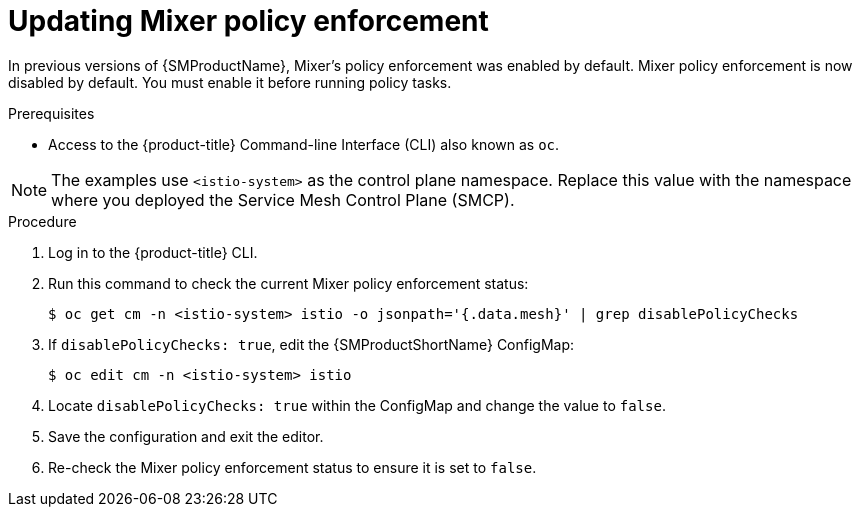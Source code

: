 // Module included in the following assemblies:
//
// * service_mesh/v1x/prepare-to-deploy-applications-ossm.adoc

:_content-type: PROCEDURE
[id="ossm-mixer-policy-1x_{context}"]
= Updating Mixer policy enforcement

In previous versions of {SMProductName}, Mixer's policy enforcement was enabled by default. Mixer policy enforcement is now disabled by default. You must enable it before running policy tasks.

.Prerequisites
* Access to the {product-title} Command-line Interface (CLI) also known as `oc`.

NOTE: The examples use `<istio-system>` as the control plane namespace. Replace this value with the namespace where you deployed the Service Mesh Control Plane (SMCP).

.Procedure

. Log in to the {product-title} CLI.

. Run this command to check the current Mixer policy enforcement status:
+
[source,terminal]
----
$ oc get cm -n <istio-system> istio -o jsonpath='{.data.mesh}' | grep disablePolicyChecks
----

. If `disablePolicyChecks: true`, edit the {SMProductShortName} ConfigMap:
+
[source,terminal]
----
$ oc edit cm -n <istio-system> istio
----

. Locate `disablePolicyChecks: true` within the ConfigMap and change the value to `false`.

. Save the configuration and exit the editor.

. Re-check the Mixer policy enforcement status to ensure it is set to `false`.
